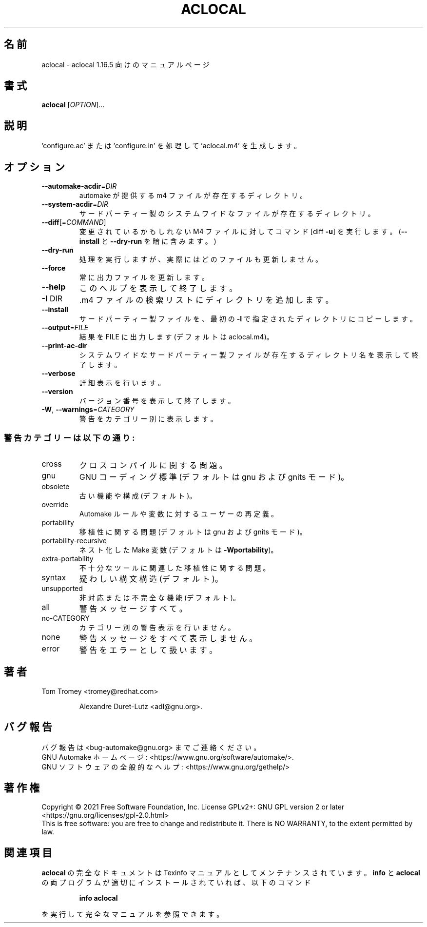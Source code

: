 .\" DO NOT MODIFY THIS FILE!  It was generated by help2man 1.48.4.
.\"*******************************************************************
.\"
.\" This file was generated with po4a. Translate the source file.
.\"
.\"*******************************************************************
.\"
.\" translated 2022-04-11
.\"
.TH ACLOCAL 1 2021/11 "GNU automake 1.16.5" ユーザーコマンド
.SH 名前
aclocal \- aclocal 1.16.5 向けのマニュアルページ
.SH 書式
\fBaclocal\fP [\fI\,OPTION\/\fP]...
.SH 説明
\&'configure.ac' または 'configure.in' を処理して 'aclocal.m4' を生成します。
.SH オプション
.TP 
\fB\-\-automake\-acdir\fP=\fI\,DIR\/\fP
automake が提供する m4 ファイルが存在するディレクトリ。
.TP 
\fB\-\-system\-acdir\fP=\fI\,DIR\/\fP
サードパーティー製のシステムワイドなファイルが存在するディレクトリ。
.TP 
\fB\-\-diff\fP[=\fI\,COMMAND\/\fP]
変更されているかもしれない M4 ファイルに対してコマンド [diff \fB\-u\fP] を実行します。 (\fB\-\-install\fP と
\fB\-\-dry\-run\fP を暗に含みます。)
.TP 
\fB\-\-dry\-run\fP
処理を実行しますが、実際にはどのファイルも更新しません。
.TP 
\fB\-\-force\fP
常に出力ファイルを更新します。
.TP 
\fB\-\-help\fP
このヘルプを表示して終了します。
.TP 
\fB\-I\fP DIR
\&.m4 ファイルの検索リストにディレクトリを追加します。
.TP 
\fB\-\-install\fP
サードパーティー製ファイルを、 最初の \fB\-I\fP で指定されたディレクトリにコピーします。
.TP 
\fB\-\-output\fP=\fI\,FILE\/\fP
結果を FILE に出力します (デフォルトは aclocal.m4)。
.TP 
\fB\-\-print\-ac\-dir\fP
システムワイドなサードパーティー製ファイルが存在するディレクトリ名を表示して終了します。
.TP 
\fB\-\-verbose\fP
詳細表示を行います。
.TP 
\fB\-\-version\fP
バージョン番号を表示して終了します。
.TP 
\fB\-W\fP, \fB\-\-warnings\fP=\fI\,CATEGORY\/\fP
警告をカテゴリー別に表示します。
.SS 警告カテゴリーは以下の通り:
.TP 
cross
クロスコンパイルに関する問題。
.TP 
gnu
GNU コーディング標準 (デフォルトは gnu および gnits モード)。
.TP 
obsolete
古い機能や構成 (デフォルト)。
.TP 
override
Automake ルールや変数に対するユーザーの再定義。
.TP 
portability
移植性に関する問題 (デフォルトは gnu および gnits モード)。
.TP 
portability\-recursive
ネスト化した Make 変数 (デフォルトは \fB\-Wportability\fP)。
.TP 
extra\-portability
不十分なツールに関連した移植性に関する問題。
.TP 
syntax
疑わしい構文構造 (デフォルト)。
.TP 
unsupported
非対応または不完全な機能 (デフォルト)。
.TP 
all
警告メッセージすべて。
.TP 
no\-CATEGORY
カテゴリー別の警告表示を行いません。
.TP 
none
警告メッセージをすべて表示しません。
.TP 
error
警告をエラーとして扱います。
.SH 著者
Tom Tromey <tromey@redhat.com>
.IP
Alexandre Duret\-Lutz <adl@gnu.org>.
.SH バグ報告
バグ報告は <bug\-automake@gnu.org> までご連絡ください。
.br
GNU Automake ホームページ: <https://www.gnu.org/software/automake/>.
.br
GNU ソフトウェアの全般的なヘルプ: <https://www.gnu.org/gethelp/>
.SH 著作権
Copyright \(co 2021 Free Software Foundation, Inc.  License GPLv2+: GNU GPL
version 2 or later <https://gnu.org/licenses/gpl\-2.0.html>
.br
This is free software: you are free to change and redistribute it.  There is
NO WARRANTY, to the extent permitted by law.
.SH 関連項目
\fBaclocal\fP の完全なドキュメントは Texinfo マニュアルとしてメンテナンスされています。\fBinfo\fP と \fBaclocal\fP
の両プログラムが適切にインストールされていれば、以下のコマンド
.IP
\fBinfo aclocal\fP
.PP
を実行して完全なマニュアルを参照できます。
